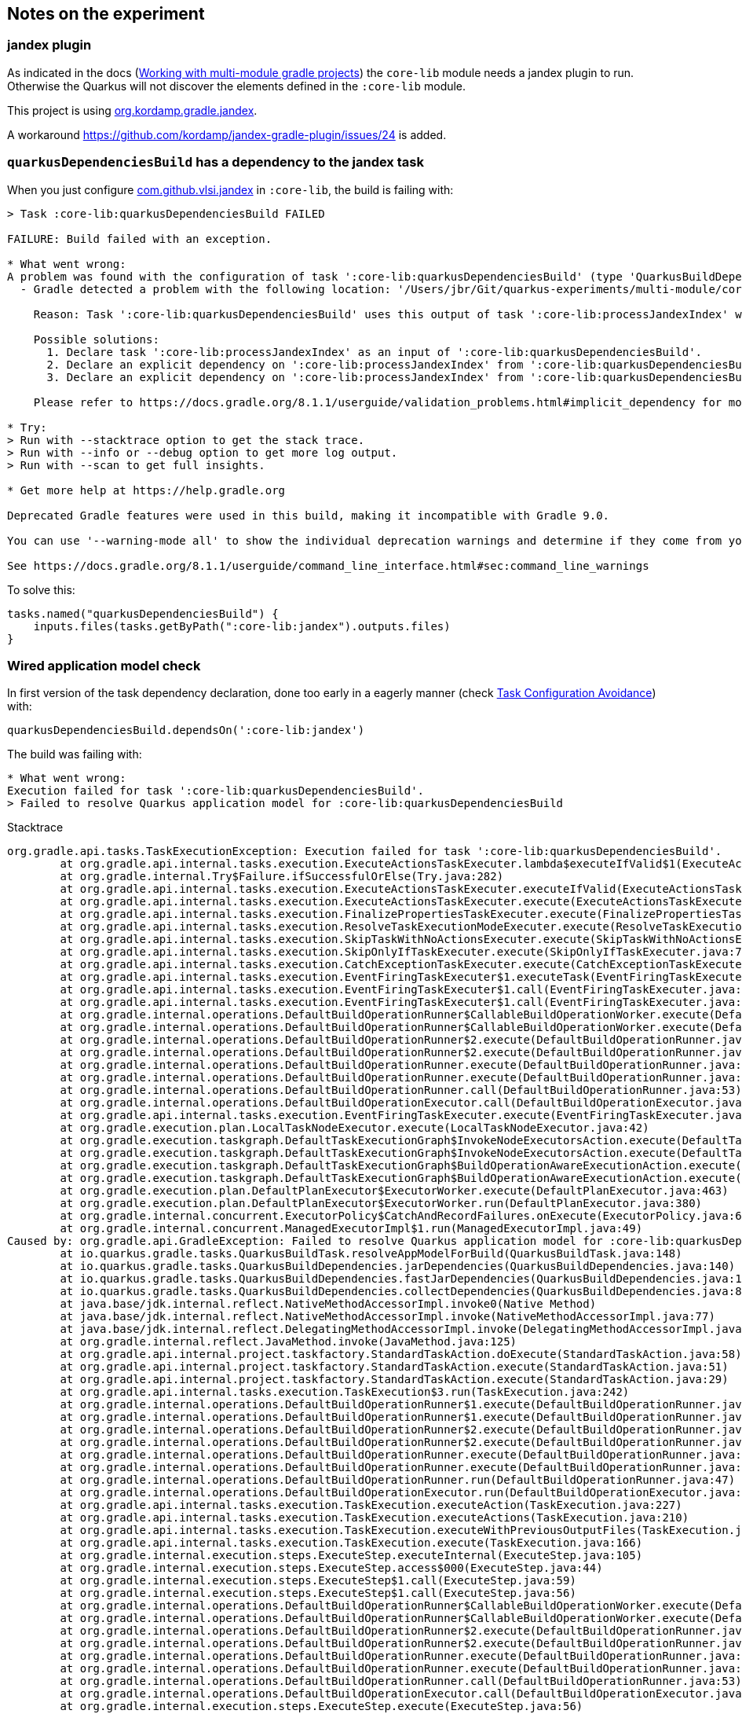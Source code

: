 == Notes on the experiment

=== jandex plugin

As indicated in the docs (https://quarkus.io/guides/gradle-tooling#multi-module-gradle[Working with multi-module gradle projects]) the `core-lib` module needs a jandex plugin to run. 
Otherwise the Quarkus will not discover the elements defined in the `:core-lib` module.

This project is using https://plugins.gradle.org/plugin/org.kordamp.gradle.jandex[org.kordamp.gradle.jandex].

A workaround https://github.com/kordamp/jandex-gradle-plugin/issues/24 is added.


=== `quarkusDependenciesBuild` has a dependency to the jandex task

When you just configure https://plugins.gradle.org/plugin/com.github.vlsi.jandex[com.github.vlsi.jandex] in `:core-lib`, the build is failing with:

[source]
----
> Task :core-lib:quarkusDependenciesBuild FAILED

FAILURE: Build failed with an exception.

* What went wrong:
A problem was found with the configuration of task ':core-lib:quarkusDependenciesBuild' (type 'QuarkusBuildDependencies').
  - Gradle detected a problem with the following location: '/Users/jbr/Git/quarkus-experiments/multi-module/core-lib/build/resources/main'.
    
    Reason: Task ':core-lib:quarkusDependenciesBuild' uses this output of task ':core-lib:processJandexIndex' without declaring an explicit or implicit dependency. This can lead to incorrect results being produced, depending on what order the tasks are executed.
    
    Possible solutions:
      1. Declare task ':core-lib:processJandexIndex' as an input of ':core-lib:quarkusDependenciesBuild'.
      2. Declare an explicit dependency on ':core-lib:processJandexIndex' from ':core-lib:quarkusDependenciesBuild' using Task#dependsOn.
      3. Declare an explicit dependency on ':core-lib:processJandexIndex' from ':core-lib:quarkusDependenciesBuild' using Task#mustRunAfter.
    
    Please refer to https://docs.gradle.org/8.1.1/userguide/validation_problems.html#implicit_dependency for more details about this problem.

* Try:
> Run with --stacktrace option to get the stack trace.
> Run with --info or --debug option to get more log output.
> Run with --scan to get full insights.

* Get more help at https://help.gradle.org

Deprecated Gradle features were used in this build, making it incompatible with Gradle 9.0.

You can use '--warning-mode all' to show the individual deprecation warnings and determine if they come from your own scripts or plugins.

See https://docs.gradle.org/8.1.1/userguide/command_line_interface.html#sec:command_line_warnings
----

To solve this:

[source, gradle]
----
tasks.named("quarkusDependenciesBuild") {
    inputs.files(tasks.getByPath(":core-lib:jandex").outputs.files)
}
----


=== Wired application model check

In first version of the task dependency declaration, done too early in a eagerly manner (check link:https://docs.gradle.org/current/userguide/task_configuration_avoidance.html[Task Configuration Avoidance]) with:

[source, gradle]
----
quarkusDependenciesBuild.dependsOn(':core-lib:jandex')
----

The build was failing with:

[source, logs]
----
* What went wrong:
Execution failed for task ':core-lib:quarkusDependenciesBuild'.
> Failed to resolve Quarkus application model for :core-lib:quarkusDependenciesBuild
----

Stacktrace

[source, logs]
----
org.gradle.api.tasks.TaskExecutionException: Execution failed for task ':core-lib:quarkusDependenciesBuild'.
        at org.gradle.api.internal.tasks.execution.ExecuteActionsTaskExecuter.lambda$executeIfValid$1(ExecuteActionsTaskExecuter.java:149)
        at org.gradle.internal.Try$Failure.ifSuccessfulOrElse(Try.java:282)
        at org.gradle.api.internal.tasks.execution.ExecuteActionsTaskExecuter.executeIfValid(ExecuteActionsTaskExecuter.java:147)
        at org.gradle.api.internal.tasks.execution.ExecuteActionsTaskExecuter.execute(ExecuteActionsTaskExecuter.java:135)
        at org.gradle.api.internal.tasks.execution.FinalizePropertiesTaskExecuter.execute(FinalizePropertiesTaskExecuter.java:46)
        at org.gradle.api.internal.tasks.execution.ResolveTaskExecutionModeExecuter.execute(ResolveTaskExecutionModeExecuter.java:51)
        at org.gradle.api.internal.tasks.execution.SkipTaskWithNoActionsExecuter.execute(SkipTaskWithNoActionsExecuter.java:57)
        at org.gradle.api.internal.tasks.execution.SkipOnlyIfTaskExecuter.execute(SkipOnlyIfTaskExecuter.java:74)
        at org.gradle.api.internal.tasks.execution.CatchExceptionTaskExecuter.execute(CatchExceptionTaskExecuter.java:36)
        at org.gradle.api.internal.tasks.execution.EventFiringTaskExecuter$1.executeTask(EventFiringTaskExecuter.java:77)
        at org.gradle.api.internal.tasks.execution.EventFiringTaskExecuter$1.call(EventFiringTaskExecuter.java:55)
        at org.gradle.api.internal.tasks.execution.EventFiringTaskExecuter$1.call(EventFiringTaskExecuter.java:52)
        at org.gradle.internal.operations.DefaultBuildOperationRunner$CallableBuildOperationWorker.execute(DefaultBuildOperationRunner.java:204)
        at org.gradle.internal.operations.DefaultBuildOperationRunner$CallableBuildOperationWorker.execute(DefaultBuildOperationRunner.java:199)
        at org.gradle.internal.operations.DefaultBuildOperationRunner$2.execute(DefaultBuildOperationRunner.java:66)
        at org.gradle.internal.operations.DefaultBuildOperationRunner$2.execute(DefaultBuildOperationRunner.java:59)
        at org.gradle.internal.operations.DefaultBuildOperationRunner.execute(DefaultBuildOperationRunner.java:157)
        at org.gradle.internal.operations.DefaultBuildOperationRunner.execute(DefaultBuildOperationRunner.java:59)
        at org.gradle.internal.operations.DefaultBuildOperationRunner.call(DefaultBuildOperationRunner.java:53)
        at org.gradle.internal.operations.DefaultBuildOperationExecutor.call(DefaultBuildOperationExecutor.java:73)
        at org.gradle.api.internal.tasks.execution.EventFiringTaskExecuter.execute(EventFiringTaskExecuter.java:52)
        at org.gradle.execution.plan.LocalTaskNodeExecutor.execute(LocalTaskNodeExecutor.java:42)
        at org.gradle.execution.taskgraph.DefaultTaskExecutionGraph$InvokeNodeExecutorsAction.execute(DefaultTaskExecutionGraph.java:337)
        at org.gradle.execution.taskgraph.DefaultTaskExecutionGraph$InvokeNodeExecutorsAction.execute(DefaultTaskExecutionGraph.java:324)
        at org.gradle.execution.taskgraph.DefaultTaskExecutionGraph$BuildOperationAwareExecutionAction.execute(DefaultTaskExecutionGraph.java:317)
        at org.gradle.execution.taskgraph.DefaultTaskExecutionGraph$BuildOperationAwareExecutionAction.execute(DefaultTaskExecutionGraph.java:303)
        at org.gradle.execution.plan.DefaultPlanExecutor$ExecutorWorker.execute(DefaultPlanExecutor.java:463)
        at org.gradle.execution.plan.DefaultPlanExecutor$ExecutorWorker.run(DefaultPlanExecutor.java:380)
        at org.gradle.internal.concurrent.ExecutorPolicy$CatchAndRecordFailures.onExecute(ExecutorPolicy.java:64)
        at org.gradle.internal.concurrent.ManagedExecutorImpl$1.run(ManagedExecutorImpl.java:49)
Caused by: org.gradle.api.GradleException: Failed to resolve Quarkus application model for :core-lib:quarkusDependenciesBuild
        at io.quarkus.gradle.tasks.QuarkusBuildTask.resolveAppModelForBuild(QuarkusBuildTask.java:148)
        at io.quarkus.gradle.tasks.QuarkusBuildDependencies.jarDependencies(QuarkusBuildDependencies.java:140)
        at io.quarkus.gradle.tasks.QuarkusBuildDependencies.fastJarDependencies(QuarkusBuildDependencies.java:111)
        at io.quarkus.gradle.tasks.QuarkusBuildDependencies.collectDependencies(QuarkusBuildDependencies.java:84)
        at java.base/jdk.internal.reflect.NativeMethodAccessorImpl.invoke0(Native Method)
        at java.base/jdk.internal.reflect.NativeMethodAccessorImpl.invoke(NativeMethodAccessorImpl.java:77)
        at java.base/jdk.internal.reflect.DelegatingMethodAccessorImpl.invoke(DelegatingMethodAccessorImpl.java:43)
        at org.gradle.internal.reflect.JavaMethod.invoke(JavaMethod.java:125)
        at org.gradle.api.internal.project.taskfactory.StandardTaskAction.doExecute(StandardTaskAction.java:58)
        at org.gradle.api.internal.project.taskfactory.StandardTaskAction.execute(StandardTaskAction.java:51)
        at org.gradle.api.internal.project.taskfactory.StandardTaskAction.execute(StandardTaskAction.java:29)
        at org.gradle.api.internal.tasks.execution.TaskExecution$3.run(TaskExecution.java:242)
        at org.gradle.internal.operations.DefaultBuildOperationRunner$1.execute(DefaultBuildOperationRunner.java:29)
        at org.gradle.internal.operations.DefaultBuildOperationRunner$1.execute(DefaultBuildOperationRunner.java:26)
        at org.gradle.internal.operations.DefaultBuildOperationRunner$2.execute(DefaultBuildOperationRunner.java:66)
        at org.gradle.internal.operations.DefaultBuildOperationRunner$2.execute(DefaultBuildOperationRunner.java:59)
        at org.gradle.internal.operations.DefaultBuildOperationRunner.execute(DefaultBuildOperationRunner.java:157)
        at org.gradle.internal.operations.DefaultBuildOperationRunner.execute(DefaultBuildOperationRunner.java:59)
        at org.gradle.internal.operations.DefaultBuildOperationRunner.run(DefaultBuildOperationRunner.java:47)
        at org.gradle.internal.operations.DefaultBuildOperationExecutor.run(DefaultBuildOperationExecutor.java:68)
        at org.gradle.api.internal.tasks.execution.TaskExecution.executeAction(TaskExecution.java:227)
        at org.gradle.api.internal.tasks.execution.TaskExecution.executeActions(TaskExecution.java:210)
        at org.gradle.api.internal.tasks.execution.TaskExecution.executeWithPreviousOutputFiles(TaskExecution.java:193)
        at org.gradle.api.internal.tasks.execution.TaskExecution.execute(TaskExecution.java:166)
        at org.gradle.internal.execution.steps.ExecuteStep.executeInternal(ExecuteStep.java:105)
        at org.gradle.internal.execution.steps.ExecuteStep.access$000(ExecuteStep.java:44)
        at org.gradle.internal.execution.steps.ExecuteStep$1.call(ExecuteStep.java:59)
        at org.gradle.internal.execution.steps.ExecuteStep$1.call(ExecuteStep.java:56)
        at org.gradle.internal.operations.DefaultBuildOperationRunner$CallableBuildOperationWorker.execute(DefaultBuildOperationRunner.java:204)
        at org.gradle.internal.operations.DefaultBuildOperationRunner$CallableBuildOperationWorker.execute(DefaultBuildOperationRunner.java:199)
        at org.gradle.internal.operations.DefaultBuildOperationRunner$2.execute(DefaultBuildOperationRunner.java:66)
        at org.gradle.internal.operations.DefaultBuildOperationRunner$2.execute(DefaultBuildOperationRunner.java:59)
        at org.gradle.internal.operations.DefaultBuildOperationRunner.execute(DefaultBuildOperationRunner.java:157)
        at org.gradle.internal.operations.DefaultBuildOperationRunner.execute(DefaultBuildOperationRunner.java:59)
        at org.gradle.internal.operations.DefaultBuildOperationRunner.call(DefaultBuildOperationRunner.java:53)
        at org.gradle.internal.operations.DefaultBuildOperationExecutor.call(DefaultBuildOperationExecutor.java:73)
        at org.gradle.internal.execution.steps.ExecuteStep.execute(ExecuteStep.java:56)
        at org.gradle.internal.execution.steps.ExecuteStep.execute(ExecuteStep.java:44)
        at org.gradle.internal.execution.steps.RemovePreviousOutputsStep.execute(RemovePreviousOutputsStep.java:67)
        at org.gradle.internal.execution.steps.RemovePreviousOutputsStep.execute(RemovePreviousOutputsStep.java:37)
        at org.gradle.internal.execution.steps.CancelExecutionStep.execute(CancelExecutionStep.java:41)
        at org.gradle.internal.execution.steps.TimeoutStep.executeWithoutTimeout(TimeoutStep.java:74)
        at org.gradle.internal.execution.steps.TimeoutStep.execute(TimeoutStep.java:55)
        at org.gradle.internal.execution.steps.CreateOutputsStep.execute(CreateOutputsStep.java:50)
        at org.gradle.internal.execution.steps.CreateOutputsStep.execute(CreateOutputsStep.java:28)
        at org.gradle.internal.execution.steps.CaptureStateAfterExecutionStep.executeDelegateBroadcastingChanges(CaptureStateAfterExecutionStep.java:100)
        at org.gradle.internal.execution.steps.CaptureStateAfterExecutionStep.execute(CaptureStateAfterExecutionStep.java:72)
        at org.gradle.internal.execution.steps.CaptureStateAfterExecutionStep.execute(CaptureStateAfterExecutionStep.java:50)
        at org.gradle.internal.execution.steps.ResolveInputChangesStep.execute(ResolveInputChangesStep.java:40)
        at org.gradle.internal.execution.steps.ResolveInputChangesStep.execute(ResolveInputChangesStep.java:29)
        at org.gradle.internal.execution.steps.BuildCacheStep.executeWithoutCache(BuildCacheStep.java:166)
        at org.gradle.internal.execution.steps.BuildCacheStep.lambda$execute$1(BuildCacheStep.java:70)
        at org.gradle.internal.Either$Right.fold(Either.java:175)
        at org.gradle.internal.execution.caching.CachingState.fold(CachingState.java:59)
        at org.gradle.internal.execution.steps.BuildCacheStep.execute(BuildCacheStep.java:68)
        at org.gradle.internal.execution.steps.BuildCacheStep.execute(BuildCacheStep.java:46)
        at org.gradle.internal.execution.steps.StoreExecutionStateStep.execute(StoreExecutionStateStep.java:36)
        at org.gradle.internal.execution.steps.StoreExecutionStateStep.execute(StoreExecutionStateStep.java:25)
        at org.gradle.internal.execution.steps.RecordOutputsStep.execute(RecordOutputsStep.java:36)
        at org.gradle.internal.execution.steps.RecordOutputsStep.execute(RecordOutputsStep.java:22)
        at org.gradle.internal.execution.steps.SkipUpToDateStep.executeBecause(SkipUpToDateStep.java:91)
        at org.gradle.internal.execution.steps.SkipUpToDateStep.lambda$execute$2(SkipUpToDateStep.java:55)
        at org.gradle.internal.execution.steps.SkipUpToDateStep.execute(SkipUpToDateStep.java:55)
        at org.gradle.internal.execution.steps.SkipUpToDateStep.execute(SkipUpToDateStep.java:37)
        at org.gradle.internal.execution.steps.ResolveChangesStep.execute(ResolveChangesStep.java:65)
        at org.gradle.internal.execution.steps.ResolveChangesStep.execute(ResolveChangesStep.java:36)
        at org.gradle.internal.execution.steps.legacy.MarkSnapshottingInputsFinishedStep.execute(MarkSnapshottingInputsFinishedStep.java:37)
        at org.gradle.internal.execution.steps.legacy.MarkSnapshottingInputsFinishedStep.execute(MarkSnapshottingInputsFinishedStep.java:27)
        at org.gradle.internal.execution.steps.ResolveCachingStateStep.execute(ResolveCachingStateStep.java:76)
        at org.gradle.internal.execution.steps.ResolveCachingStateStep.execute(ResolveCachingStateStep.java:37)
        at org.gradle.internal.execution.steps.ValidateStep.execute(ValidateStep.java:94)
        at org.gradle.internal.execution.steps.ValidateStep.execute(ValidateStep.java:49)
        at org.gradle.internal.execution.steps.CaptureStateBeforeExecutionStep.execute(CaptureStateBeforeExecutionStep.java:71)
        at org.gradle.internal.execution.steps.CaptureStateBeforeExecutionStep.execute(CaptureStateBeforeExecutionStep.java:45)
        at org.gradle.internal.execution.steps.SkipEmptyWorkStep.executeWithNonEmptySources(SkipEmptyWorkStep.java:177)
        at org.gradle.internal.execution.steps.SkipEmptyWorkStep.execute(SkipEmptyWorkStep.java:81)
        at org.gradle.internal.execution.steps.SkipEmptyWorkStep.execute(SkipEmptyWorkStep.java:53)
        at org.gradle.internal.execution.steps.RemoveUntrackedExecutionStateStep.execute(RemoveUntrackedExecutionStateStep.java:32)
        at org.gradle.internal.execution.steps.RemoveUntrackedExecutionStateStep.execute(RemoveUntrackedExecutionStateStep.java:21)
        at org.gradle.internal.execution.steps.legacy.MarkSnapshottingInputsStartedStep.execute(MarkSnapshottingInputsStartedStep.java:38)
        at org.gradle.internal.execution.steps.LoadPreviousExecutionStateStep.execute(LoadPreviousExecutionStateStep.java:36)
        at org.gradle.internal.execution.steps.LoadPreviousExecutionStateStep.execute(LoadPreviousExecutionStateStep.java:23)
        at org.gradle.internal.execution.steps.CleanupStaleOutputsStep.execute(CleanupStaleOutputsStep.java:75)
        at org.gradle.internal.execution.steps.CleanupStaleOutputsStep.execute(CleanupStaleOutputsStep.java:41)
        at org.gradle.internal.execution.steps.AssignWorkspaceStep.lambda$execute$0(AssignWorkspaceStep.java:32)
        at org.gradle.api.internal.tasks.execution.TaskExecution$4.withWorkspace(TaskExecution.java:287)
        at org.gradle.internal.execution.steps.AssignWorkspaceStep.execute(AssignWorkspaceStep.java:30)
        at org.gradle.internal.execution.steps.AssignWorkspaceStep.execute(AssignWorkspaceStep.java:21)
        at org.gradle.internal.execution.steps.IdentityCacheStep.execute(IdentityCacheStep.java:37)
        at org.gradle.internal.execution.steps.IdentityCacheStep.execute(IdentityCacheStep.java:27)
        at org.gradle.internal.execution.steps.IdentifyStep.execute(IdentifyStep.java:47)
        at org.gradle.internal.execution.steps.IdentifyStep.execute(IdentifyStep.java:34)
        at org.gradle.internal.execution.impl.DefaultExecutionEngine$1.execute(DefaultExecutionEngine.java:64)
        at org.gradle.api.internal.tasks.execution.ExecuteActionsTaskExecuter.executeIfValid(ExecuteActionsTaskExecuter.java:146)
        at org.gradle.api.internal.tasks.execution.ExecuteActionsTaskExecuter.execute(ExecuteActionsTaskExecuter.java:135)
        at org.gradle.api.internal.tasks.execution.FinalizePropertiesTaskExecuter.execute(FinalizePropertiesTaskExecuter.java:46)
        at org.gradle.api.internal.tasks.execution.ResolveTaskExecutionModeExecuter.execute(ResolveTaskExecutionModeExecuter.java:51)
        at org.gradle.api.internal.tasks.execution.SkipTaskWithNoActionsExecuter.execute(SkipTaskWithNoActionsExecuter.java:57)
        at org.gradle.api.internal.tasks.execution.SkipOnlyIfTaskExecuter.execute(SkipOnlyIfTaskExecuter.java:74)
        at org.gradle.api.internal.tasks.execution.CatchExceptionTaskExecuter.execute(CatchExceptionTaskExecuter.java:36)
        at org.gradle.api.internal.tasks.execution.EventFiringTaskExecuter$1.executeTask(EventFiringTaskExecuter.java:77)
        at org.gradle.api.internal.tasks.execution.EventFiringTaskExecuter$1.call(EventFiringTaskExecuter.java:55)
        at org.gradle.api.internal.tasks.execution.EventFiringTaskExecuter$1.call(EventFiringTaskExecuter.java:52)
        at org.gradle.internal.operations.DefaultBuildOperationRunner$CallableBuildOperationWorker.execute(DefaultBuildOperationRunner.java:204)
        at org.gradle.internal.operations.DefaultBuildOperationRunner$CallableBuildOperationWorker.execute(DefaultBuildOperationRunner.java:199)
        at org.gradle.internal.operations.DefaultBuildOperationRunner$2.execute(DefaultBuildOperationRunner.java:66)
        at org.gradle.internal.operations.DefaultBuildOperationRunner$2.execute(DefaultBuildOperationRunner.java:59)
        at org.gradle.internal.operations.DefaultBuildOperationRunner.execute(DefaultBuildOperationRunner.java:157)
        at org.gradle.internal.operations.DefaultBuildOperationRunner.execute(DefaultBuildOperationRunner.java:59)
        at org.gradle.internal.operations.DefaultBuildOperationRunner.call(DefaultBuildOperationRunner.java:53)
        at org.gradle.internal.operations.DefaultBuildOperationExecutor.call(DefaultBuildOperationExecutor.java:73)
        at org.gradle.api.internal.tasks.execution.EventFiringTaskExecuter.execute(EventFiringTaskExecuter.java:52)
        at org.gradle.execution.plan.LocalTaskNodeExecutor.execute(LocalTaskNodeExecutor.java:42)
        at org.gradle.execution.taskgraph.DefaultTaskExecutionGraph$InvokeNodeExecutorsAction.execute(DefaultTaskExecutionGraph.java:337)
        at org.gradle.execution.taskgraph.DefaultTaskExecutionGraph$InvokeNodeExecutorsAction.execute(DefaultTaskExecutionGraph.java:324)
        at org.gradle.execution.taskgraph.DefaultTaskExecutionGraph$BuildOperationAwareExecutionAction.execute(DefaultTaskExecutionGraph.java:317)
        at org.gradle.execution.taskgraph.DefaultTaskExecutionGraph$BuildOperationAwareExecutionAction.execute(DefaultTaskExecutionGraph.java:303)
        at org.gradle.execution.plan.DefaultPlanExecutor$ExecutorWorker.execute(DefaultPlanExecutor.java:463)
        at org.gradle.execution.plan.DefaultPlanExecutor$ExecutorWorker.run(DefaultPlanExecutor.java:380)
        at org.gradle.internal.concurrent.ExecutorPolicy$CatchAndRecordFailures.onExecute(ExecutorPolicy.java:64)
        at org.gradle.internal.concurrent.ManagedExecutorImpl$1.run(ManagedExecutorImpl.java:49)
Caused by: io.quarkus.bootstrap.resolver.AppModelResolverException: Requested artifact multi-module-quarkus:core-lib::jar:unspecified does not match project org.acme:core-lib:1.0.0-SNAPSHOT
        at io.quarkus.gradle.AppModelGradleResolver.ensureProjectCoords(AppModelGradleResolver.java:177)
        at io.quarkus.gradle.AppModelGradleResolver.resolveModel(AppModelGradleResolver.java:147)
        at io.quarkus.gradle.tasks.QuarkusBuildTask.resolveAppModelForBuild(QuarkusBuildTask.java:146)
        ... 120 more
----

Switching to the lazy notation for the "dependsOn" solved the issue.

Or also declaring the group and version before the task "dependsOn" is an other manner to solve the same issue:

[source, gradle]
----
group 'org.acme'
version '1.0.0-SNAPSHOT'

quarkusDependenciesBuild.dependsOn(':core-lib:jandex') // <-- this is not recommended anyway.
----


=== Alternative jandex plugin

[source]
----
    id 'com.github.vlsi.jandex' version '1.90'
----

With:

[source]
----
jandex {
    toolVersion = '3.1.2'
}
----

To avoid the error:

[source]
----
Re-indexing /META-INF/jandex.idx - at least Jandex 2.1 must be used to index an application dependency
----

And:
[source]
----
tasks.named("quarkusDependenciesBuild") {
    inputs.files(tasks.getByPath(":core-lib:processJandexIndex").outputs.files)
}
----

=== CDI: How to Enable Trace Logging for Annotation Transformers

See documentation https://quarkus.io/guides/cdi-integration#how-to-enable-trace-logging-for-annotation-transformers

Add following:
[source]
----
quarkus.log.category."io.quarkus.arc.processor".min-level=TRACE
quarkus.log.category."io.quarkus.arc.processor".level=TRACE
----

to one or both files:

* `multi-module/app1/src/main/resources/application.properties`
* `multi-module/app2/src/main/resources/application.properties`

Start the app in dev mode, and you will see entries like this

[source]
----
2023-08-24 14:30:13,515 TRACE [io.qua.arc.pro.AnnotationStore$TransformationContextImpl] (build-40) Transforming annotations of org.acme.app1.App1Controller 
        io.quarkus.resteasy.reactive.server.deployment.ResteasyReactiveProcessor$6.transform(ResteasyReactiveProcessor.java:821)
        io.quarkus.arc.processor.AnnotationStore.transform(AnnotationStore.java:108)
        java.base/java.util.concurrent.ConcurrentHashMap.computeIfAbsent(ConcurrentHashMap.java:1708)
        io.quarkus.arc.processor.AnnotationStore.getAnnotations(AnnotationStore.java:61)
        io.quarkus.arc.processor.AnnotationStore.hasAnnotation(AnnotationStore.java:85)
        io.quarkus.arc.processor.BeanDeployment.isVetoed(BeanDeployment.java:1277)
        io.quarkus.arc.processor.BeanDeployment.findBeans(BeanDeployment.java:1000)
        ...
----

